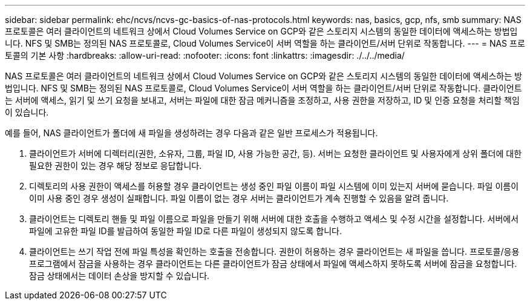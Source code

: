 ---
sidebar: sidebar 
permalink: ehc/ncvs/ncvs-gc-basics-of-nas-protocols.html 
keywords: nas, basics, gcp, nfs, smb 
summary: NAS 프로토콜은 여러 클라이언트의 네트워크 상에서 Cloud Volumes Service on GCP와 같은 스토리지 시스템의 동일한 데이터에 액세스하는 방법입니다. NFS 및 SMB는 정의된 NAS 프로토콜로, Cloud Volumes Service이 서버 역할을 하는 클라이언트/서버 단위로 작동합니다. 
---
= NAS 프로토콜의 기본 사항
:hardbreaks:
:allow-uri-read: 
:nofooter: 
:icons: font
:linkattrs: 
:imagesdir: ./../../media/


[role="lead"]
NAS 프로토콜은 여러 클라이언트의 네트워크 상에서 Cloud Volumes Service on GCP와 같은 스토리지 시스템의 동일한 데이터에 액세스하는 방법입니다. NFS 및 SMB는 정의된 NAS 프로토콜로, Cloud Volumes Service이 서버 역할을 하는 클라이언트/서버 단위로 작동합니다. 클라이언트는 서버에 액세스, 읽기 및 쓰기 요청을 보내고, 서버는 파일에 대한 잠금 메커니즘을 조정하고, 사용 권한을 저장하고, ID 및 인증 요청을 처리할 책임이 있습니다.

예를 들어, NAS 클라이언트가 폴더에 새 파일을 생성하려는 경우 다음과 같은 일반 프로세스가 적용됩니다.

. 클라이언트가 서버에 디렉터리(권한, 소유자, 그룹, 파일 ID, 사용 가능한 공간, 등). 서버는 요청한 클라이언트 및 사용자에게 상위 폴더에 대한 필요한 권한이 있는 경우 해당 정보로 응답합니다.
. 디렉토리의 사용 권한이 액세스를 허용할 경우 클라이언트는 생성 중인 파일 이름이 파일 시스템에 이미 있는지 서버에 묻습니다. 파일 이름이 이미 사용 중인 경우 생성이 실패합니다. 파일 이름이 없는 경우 서버는 클라이언트가 계속 진행할 수 있음을 알려 줍니다.
. 클라이언트는 디렉토리 핸들 및 파일 이름으로 파일을 만들기 위해 서버에 대한 호출을 수행하고 액세스 및 수정 시간을 설정합니다. 서버에서 파일에 고유한 파일 ID를 발급하여 동일한 파일 ID로 다른 파일이 생성되지 않도록 합니다.
. 클라이언트는 쓰기 작업 전에 파일 특성을 확인하는 호출을 전송합니다. 권한이 허용하는 경우 클라이언트는 새 파일을 씁니다. 프로토콜/응용 프로그램에서 잠금을 사용하는 경우 클라이언트는 다른 클라이언트가 잠금 상태에서 파일에 액세스하지 못하도록 서버에 잠금을 요청합니다. 잠금 상태에서는 데이터 손상을 방지할 수 있습니다.

